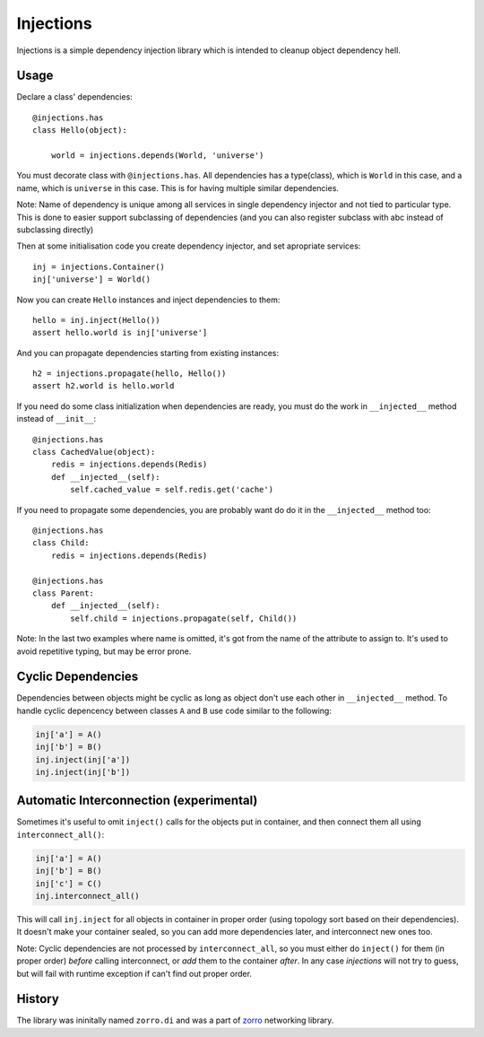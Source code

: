 ==========
Injections
==========


Injections is a simple dependency injection library which is intended to
cleanup object dependency hell.


Usage
=====

Declare a class' dependencies::

    @injections.has
    class Hello(object):

        world = injections.depends(World, 'universe')

You must decorate class with ``@injections.has``. All dependencies has a
type(class), which is ``World`` in this case, and a name, which is ``universe``
in this case. This is for having multiple similar dependencies.

Note: Name of dependency is unique among all services in single dependency
injector and not tied to particular type. This is done to easier support
subclassing of dependencies (and you can also register subclass with abc
instead of subclassing directly)

Then at some initialisation code you create dependency injector, and set
apropriate services::

    inj = injections.Container()
    inj['universe'] = World()

Now you can create ``Hello`` instances and inject dependencies to them::

    hello = inj.inject(Hello())
    assert hello.world is inj['universe']

And you can propagate dependencies starting from existing instances::

    h2 = injections.propagate(hello, Hello())
    assert h2.world is hello.world


If you need do some class initialization when dependencies are ready, you
must do the work in ``__injected__`` method instead of ``__init__``::

    @injections.has
    class CachedValue(object):
        redis = injections.depends(Redis)
        def __injected__(self):
            self.cached_value = self.redis.get('cache')

If you need to propagate some dependencies, you are probably want do do
it in the ``__injected__`` method too::

    @injections.has
    class Child:
        redis = injections.depends(Redis)

    @injections.has
    class Parent:
        def __injected__(self):
            self.child = injections.propagate(self, Child())


Note: In the last two examples where name is omitted, it's got from
the name of the attribute to assign to. It's used to avoid repetitive
typing, but may be error prone.


Cyclic Dependencies
===================


Dependencies between objects might be cyclic as long as object don't use
each other in ``__injected__`` method. To handle cyclic depencency between
classes ``A`` and ``B`` use code similar to the following:

.. code-block:: python

   inj['a'] = A()
   inj['b'] = B()
   inj.inject(inj['a'])
   inj.inject(inj['b'])


Automatic Interconnection (experimental)
========================================

Sometimes it's useful to omit ``inject()`` calls for the objects put in
container, and then connect them all using ``interconnect_all()``:

.. code-block:: python

   inj['a'] = A()
   inj['b'] = B()
   inj['c'] = C()
   inj.interconnect_all()

This will call ``inj.inject`` for all objects in container in proper order
(using topology sort based on their dependencies). It doesn't make your
container sealed, so you can add more dependencies later, and interconnect new
ones too.

Note: Cyclic dependencies are not processed by ``interconnect_all``, so you
must either do ``inject()`` for them (in proper order) *before* calling
interconnect, or *add* them to the container *after*.  In any case
*injections* will not try to guess, but will fail with runtime exception if
can't find out proper order.


History
=======

The library was ininitally named ``zorro.di`` and was a part of zorro_
networking library.

.. _zorro: http://github.com/tailhook/zorro
